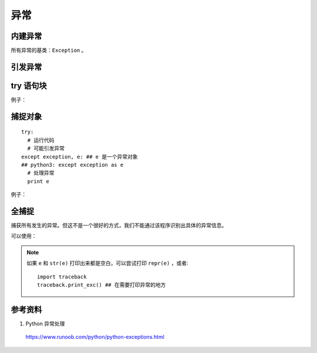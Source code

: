 异常
=========

内建异常
------------

.. code-block:: python
  :linenos:

  >>> import exceptions
  >>> dir(exceptions)
  ['ArithmeticError', 'AssertionError', 'AttributeError', 'BaseException', 'BufferError', 'BytesWarning',
  'DeprecationWarning', 'EOFError', 'EnvironmentError', 'Exception', 'FloatingPointError', 'FutureWarning',
  'GeneratorExit', 'IOError', 'ImportError', 'ImportWarning', 'IndentationError', 'IndexError', 'KeyError',
  'KeyboardInterrupt', 'LookupError', 'MemoryError', 'NameError', 'NotImplementedError', 'OSError',
  'OverflowError', 'PendingDeprecationWarning', 'ReferenceError', 'RuntimeError', 'RuntimeWarning',
  'StandardError', 'StopIteration', 'SyntaxError', 'SyntaxWarning', 'SystemError', 'SystemExit', 'TabError',
  'TypeError', 'UnboundLocalError', 'UnicodeDecodeError', 'UnicodeEncodeError', 'UnicodeError', 'UnicodeTranslateError',
  'UnicodeWarning', 'UserWarning', 'ValueError', 'Warning', 'WindowsError', 'ZeroDivisionError',
  '__doc__', '__name__', '__package__']

所有异常的基类：``Exception`` 。

引发异常
----------

.. code-block:: python
  :linenos:

  >>> from exceptions import *

  >>> raise KeyError
  Traceback (most recent call last):
    File "<input>", line 1, in <module>
  KeyError

  >>> raise Exception
  Traceback (most recent call last):
    File "<input>", line 1, in <module>
  Exception

  >>> raise Exception("stack overflow")
  Traceback (most recent call last):
    File "<input>", line 1, in <module>
  Exception: stack overflow


try 语句块
---------------

.. code-block:: python
  :linenos:

  try:
    # 运行代码
    # 可能引发异常
  except exception:
  ## 多个异常：except (exception1, exception2,...)
    # 处理异常
  else:
    # 如果没有异常发生
  finally:
  ## 无论是否发生异常都将执行最后的代码
    # 最终的清理工作，如：关闭文件

例子：

.. code-block:: python
  :linenos:

  try:
    fh = open("testfile", "w")
    fh.write("这是一个测试文件，用于测试异常!!")
  except IOError:
    print "Error: 没有找到文件或读取文件失败"
  else:
    print "内容写入文件成功"
  finally:
    fh.close()

捕捉对象
-----------

::

  try:
    # 运行代码
    # 可能引发异常
  except exception, e: ## e 是一个异常对象
  ## python3: except exception as e
    # 处理异常
    print e


例子：

.. code-block:: python
  :linenos:

  >>> def foo():
  ...   try:
  ...     x = input('Enter the first number: ')
  ...     y = input('Enter the second number: ')
  ...     print x / y
  ...   except (ZeroDivisionError, TypeError), e:
  ...     print e

  >>> foo()
  Enter the first number: >? 1
  Enter the second number: >? 0
  integer division or modulo by zero

  >>> foo()
  Enter the first number: >? 1
  Enter the second number: >? 'b'
  unsupported operand type(s) for /: 'int' and 'str'


全捕捉
----------

.. code-block:: python
  :linenos:

  try:
    # 运行代码
    # 可能引发异常
  except:
    # 处理异常

捕获所有发生的异常。但这不是一个很好的方式，我们不能通过该程序识别出具体的异常信息。

可以使用：

.. code-block:: python
  :linenos:

  try:
    # 运行代码
    # 可能引发异常
  except Exception, e:
    # 处理异常
    print e

.. note::

	如果 ``e`` 和 ``str(e)`` 打印出来都是空白，可以尝试打印 ``repr(e)`` ，或者::
		
		import traceback
		traceback.print_exc() ## 在需要打印异常的地方

参考资料
----------

1. Python 异常处理

  https://www.runoob.com/python/python-exceptions.html
